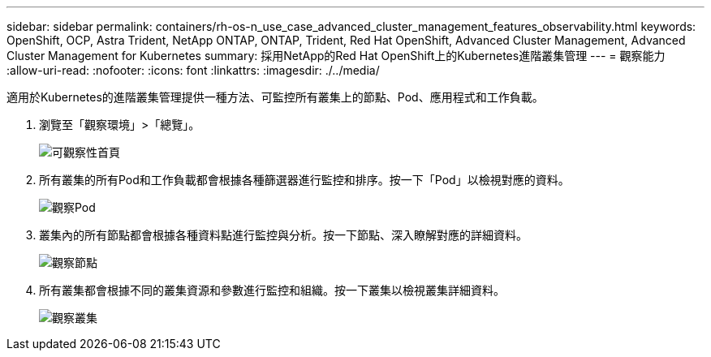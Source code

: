 ---
sidebar: sidebar 
permalink: containers/rh-os-n_use_case_advanced_cluster_management_features_observability.html 
keywords: OpenShift, OCP, Astra Trident, NetApp ONTAP, ONTAP, Trident, Red Hat OpenShift, Advanced Cluster Management, Advanced Cluster Management for Kubernetes 
summary: 採用NetApp的Red Hat OpenShift上的Kubernetes進階叢集管理 
---
= 觀察能力
:allow-uri-read: 
:nofooter: 
:icons: font
:linkattrs: 
:imagesdir: ./../media/


[role="lead"]
適用於Kubernetes的進階叢集管理提供一種方法、可監控所有叢集上的節點、Pod、應用程式和工作負載。

. 瀏覽至「觀察環境」>「總覽」。
+
image::redhat_openshift_image82.jpg[可觀察性首頁]

. 所有叢集的所有Pod和工作負載都會根據各種篩選器進行監控和排序。按一下「Pod」以檢視對應的資料。
+
image::redhat_openshift_image83.jpg[觀察Pod]

. 叢集內的所有節點都會根據各種資料點進行監控與分析。按一下節點、深入瞭解對應的詳細資料。
+
image::redhat_openshift_image84.jpg[觀察節點]

. 所有叢集都會根據不同的叢集資源和參數進行監控和組織。按一下叢集以檢視叢集詳細資料。
+
image::redhat_openshift_image85.jpg[觀察叢集]


